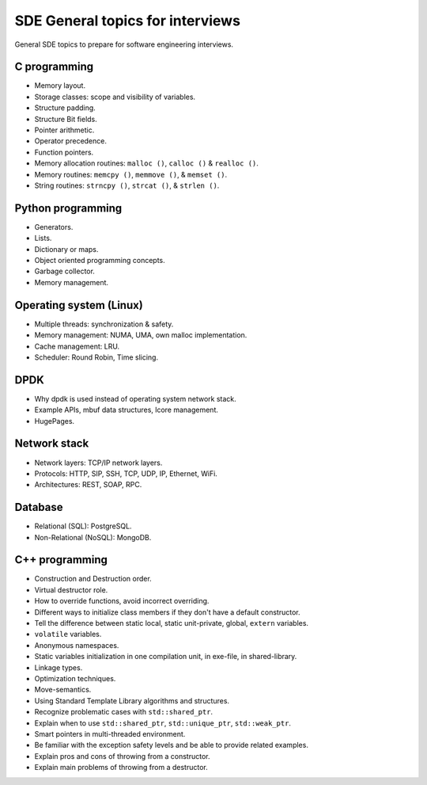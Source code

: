 =================================
SDE General topics for interviews
=================================

General SDE topics to prepare for software engineering interviews.

C programming
=============

* Memory layout.
* Storage classes: scope and visibility of variables.
* Structure padding.
* Structure Bit fields.
* Pointer arithmetic.
* Operator precedence.
* Function pointers.
* Memory allocation routines: ``malloc ()``, ``calloc ()`` & ``realloc ()``.
* Memory routines: ``memcpy ()``, ``memmove ()``, & ``memset ()``.
* String routines: ``strncpy ()``, ``strcat ()``, & ``strlen ()``.

Python programming
==================

* Generators.
* Lists.
* Dictionary or maps.
* Object oriented programming concepts.
* Garbage collector.
* Memory management.

Operating system (Linux)
========================

* Multiple threads: synchronization & safety.
* Memory management: NUMA, UMA, own malloc implementation.
* Cache management: LRU.
* Scheduler: Round Robin, Time slicing.

DPDK
====

* Why dpdk is used instead of operating system network stack.
* Example APIs, mbuf data structures, lcore management.
* HugePages.

Network stack
=============

* Network layers: TCP/IP network layers.
* Protocols: HTTP, SIP, SSH, TCP, UDP, IP, Ethernet, WiFi.
* Architectures: REST, SOAP, RPC.

Database
========

* Relational (SQL): PostgreSQL.
* Non-Relational (NoSQL): MongoDB.

C++ programming
===============

* Construction and Destruction order.
* Virtual destructor role.
* How to override functions, avoid incorrect overriding.
* Different ways to initialize class members if they don't have a default
  constructor.
* Tell the difference between static local, static unit-private, global,
  ``extern`` variables.
* ``volatile`` variables.
* Anonymous namespaces.
* Static variables initialization in one compilation unit, in exe-file, in
  shared-library.
* Linkage types.
* Optimization techniques.
* Move-semantics.
* Using Standard Template Library algorithms and structures.
* Recognize problematic cases with ``std::shared_ptr``.
* Explain when to use ``std::shared_ptr``, ``std::unique_ptr``,
  ``std::weak_ptr``.
* Smart pointers in multi-threaded environment.
* Be familiar with the exception safety levels and be able to provide related
  examples.
* Explain pros and cons of throwing from a constructor.
* Explain main problems of throwing from a destructor.

